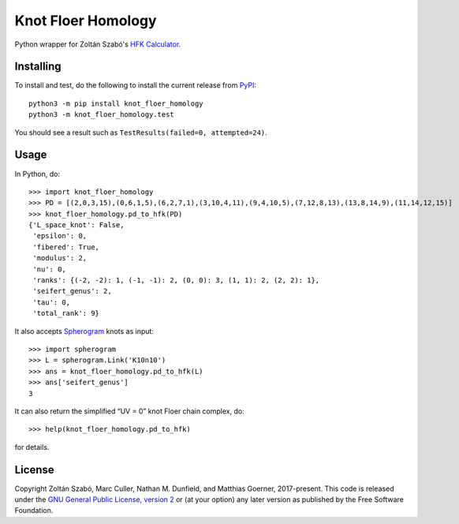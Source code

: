Knot Floer Homology
===================

Python wrapper for Zoltán Szabó's `HFK Calculator`_.

Installing
----------

To install and test, do the following to install the current release
from `PyPI`_::

  python3 -m pip install knot_floer_homology
  python3 -m knot_floer_homology.test

You should see a result such as ``TestResults(failed=0, attempted=24)``.

Usage
-----

In Python, do::

  >>> import knot_floer_homology
  >>> PD = [(2,0,3,15),(0,6,1,5),(6,2,7,1),(3,10,4,11),(9,4,10,5),(7,12,8,13),(13,8,14,9),(11,14,12,15)]
  >>> knot_floer_homology.pd_to_hfk(PD)
  {'L_space_knot': False,
   'epsilon': 0,
   'fibered': True,
   'modulus': 2,
   'nu': 0,
   'ranks': {(-2, -2): 1, (-1, -1): 2, (0, 0): 3, (1, 1): 2, (2, 2): 1},
   'seifert_genus': 2,
   'tau': 0,
   'total_rank': 9}

It also accepts `Spherogram`_ knots as input::

  >>> import spherogram
  >>> L = spherogram.Link('K10n10')
  >>> ans = knot_floer_homology.pd_to_hfk(L)
  >>> ans['seifert_genus']
  3

It can also return the simplified “UV = 0” knot Floer chain complex,
do::

  >>> help(knot_floer_homology.pd_to_hfk)

for details.



License
-------

Copyright Zoltán Szabó, Marc Culler, Nathan M. Dunfield, and Matthias
Goerner, 2017-present.  This code is released under the `GNU General
Public License, version 2`_ or (at your option) any later version as
published by the Free Software Foundation.

.. _HFK Calculator: https://web.math.princeton.edu/~szabo/HFKcalc.html
.. _PyPI: https://pypi.org
.. _Spherogram: https://github.com/3-manifolds/Spherogram
.. _GNU General Public License, version 2: https://www.gnu.org/licenses/old-licenses/gpl-2.0.txt
